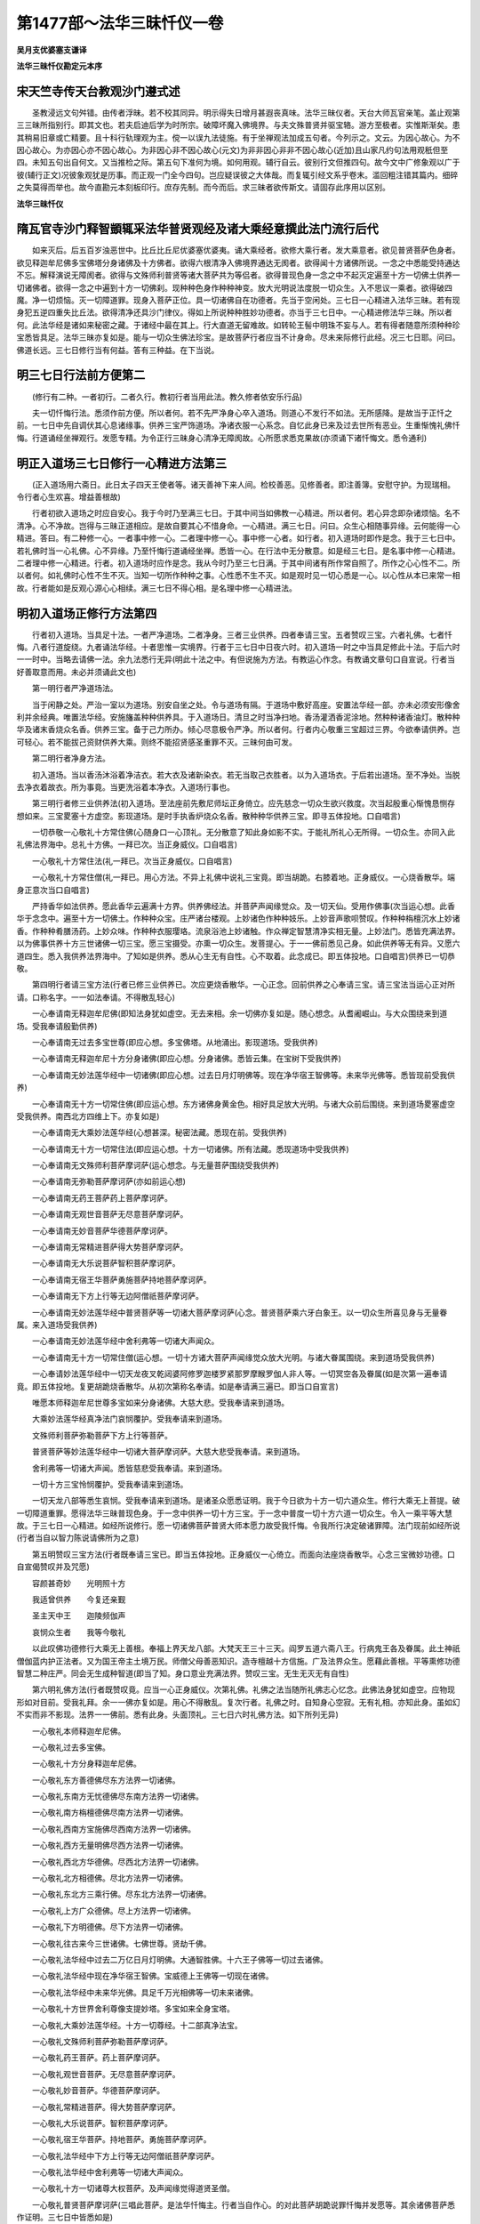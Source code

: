 第1477部～法华三昧忏仪一卷
==============================

**吴月支优婆塞支谦译**

**法华三昧忏仪勘定元本序**

宋天竺寺传天台教观沙门遵式述
----------------------------

　　圣教浸远文句舛错。由传者浮昧。若不校其同异。明示得失日增月甚遐丧真味。法华三昧仪者。天台大师瓦官亲笔。盖止观第三三昧所指别行。即其文也。若夫启迪后学为时所宗。破障坏魔入佛境界。与夫文殊普贤并驱宝辂。游方至极者。实惟斯渐矣。患其稍易旧章或亡精要。且十科行轨理观为主。傥一以误九法徒施。有于坐禅观法加成五句者。今列示之。文云。为因心故心。为不因心故心。为亦因心亦不因心故心。为非因心非不因心故心(元文)为非非因心非非不因心故心(近加)且山家凡约句法用观秖但至四。未知五句出自何文。又当推检之际。第五句下准何为境。如何用观。辅行自云。彼别行文但推四句。故今文中广修象观以广于彼(辅行正文)况彼象观犹是历事。而正观一门全今四句。岂应疑误彼之大体哉。而复辄引经文系乎卷末。滥回粗注错其篇内。细碎之失莫得而举也。故今直勘元本刻板印行。庶存先制。而今而后。求三昧者欲传斯文。请固存此序用以区别。

**法华三昧忏仪**

隋瓦官寺沙门释智顗辄采法华普贤观经及诸大乘经意撰此法门流行后代
--------------------------------------------------------------

　　如来灭后。后五百岁浊恶世中。比丘比丘尼优婆塞优婆夷。诵大乘经者。欲修大乘行者。发大乘意者。欲见普贤菩萨色身者。欲见释迦牟尼佛多宝佛塔分身诸佛及十方佛者。欲得六根清净入佛境界通达无阂者。欲得闻十方诸佛所说。一念之中悉能受持通达不忘。解释演说无障阂者。欲得与文殊师利普贤等诸大菩萨共为等侣者。欲得普现色身一念之中不起灭定遍至十方一切佛土供养一切诸佛者。欲得一念之中遍到十方一切佛刹。现种种色身作种种神变。放大光明说法度脱一切众生。入不思议一乘者。欲得破四魔。净一切烦恼。灭一切障道罪。现身入菩萨正位。具一切诸佛自在功德者。先当于空闲处。三七日一心精进入法华三昧。若有现身犯五逆四重失比丘法。欲得清净还具沙门律仪。得如上所说种种胜妙功德者。亦当于三七日中。一心精进修法华三昧。所以者何。此法华经是诸如来秘密之藏。于诸经中最在其上。行大直道无留难故。如转轮王髻中明珠不妄与人。若有得者随意所须种种珍宝悉皆具足。法华三昧亦复如是。能与一切众生佛法珍宝。是故菩萨行者应当不计身命。尽未来际修行此经。况三七日耶。问曰。佛道长远。三七日修行当有何益。答有三种益。在下当说。

明三七日行法前方便第二
----------------------

　　(修行有二种。一者初行。二者久行。教初行者当用此法。教久修者依安乐行品)

　　夫一切忏悔行法。悉须作前方便。所以者何。若不先严净身心卒入道场。则道心不发行不如法。无所感降。是故当于正忏之前。一七日中先自调伏其心息诸缘事。供养三宝严饰道场。净诸衣服一心系念。自忆此身已来及过去世所有恶业。生重惭愧礼佛忏悔。行道诵经坐禅观行。发愿专精。为令正行三昧身心清净无障阂故。心所愿求悉克果故(亦须诵下诸忏悔文。悉令通利)

明正入道场三七日修行一心精进方法第三
------------------------------------

　　(正入道场用六斋日。此日太子四天王使者等。诸天善神下来人间。检校善恶。见修善者。即注善簿。安慰守护。为现瑞相。令行者心生欢喜。增益善根故)

　　行者初欲入道场之时应自安心。我于今时乃至满三七日。于其中间当如佛教一心精进。所以者何。若心异念即杂诸烦恼。名不清净。心不净故。岂得与三昧正道相应。是故自要其心不惜身命。一心精进。满三七日。问曰。众生心相随事异缘。云何能得一心精进。答曰。有二种修一心。一者事中修一心。二者理中修一心。事中修一心者。如行者。初入道场时即作是念。我于三七日中。若礼佛时当一心礼佛。心不异缘。乃至忏悔行道诵经坐禅。悉皆一心。在行法中无分散意。如是经三七日。是名事中修一心精进。二者理中修一心精进。行者。初入道场时应作是念。我从今时乃至三七日满。于其中间诸有所作常自照了。所作之心心性不二。所以者何。如礼佛时心性不生不灭。当知一切所作种种之事。心性悉不生不灭。如是观时见一切心悉是一心。以心性从本已来常一相故。行者能如是反观心源心心相续。满三七日不得心相。是名理中修一心精进法。

明初入道场正修行方法第四
------------------------

　　行者初入道场。当具足十法。一者严净道场。二者净身。三者三业供养。四者奉请三宝。五者赞叹三宝。六者礼佛。七者忏悔。八者行道旋绕。九者诵法华经。十者思惟一实境界。行者于三七日中日夜六时。初入道场一时之中当具足修此十法。于后六时一一时中。当略去请佛一法。余九法悉行无异(明此十法之中。有但说施为方法。有教运心作念。有教诵文章句口自宣说。行者当好善取意而用。未必并须诵此文也)

　　第一明行者严净道场法。

　　当于闲静之处。严治一室以为道场。别安自坐之处。令与道场有隔。于道场中敷好高座。安置法华经一部。亦未必须安形像舍利并余经典。唯置法华经。安施旛盖种种供养具。于入道场日。清旦之时当净扫地。香汤灌洒香泥涂地。然种种诸香油灯。散种种华及诸末香烧众名香。供养三宝。备于己力所办。倾心尽意极令严净。所以者何。行者内心敬重三宝超过三界。今欲奉请供养。岂可轻心。若不能拔己资财供养大乘。则终不能招贤感圣重罪不灭。三昧何由可发。

　　第二明行者净身方法。

　　初入道场。当以香汤沐浴着净洁衣。若大衣及诸新染衣。若无当取己衣胜者。以为入道场衣。于后若出道场。至不净处。当脱去净衣着故衣。所为事竟。当更洗浴着本净衣。入道场行事也。

　　第三明行者修三业供养法(初入道场。至法座前先敷尼师坛正身倚立。应先慈念一切众生欲兴救度。次当起殷重心惭愧恳恻存想如来。三宝畟塞十方虚空。影现道场。是时手执香炉烧众名香。散种种华供养三宝。即寻五体投地。口自唱言)

　　一切恭敬一心敬礼十方常住佛(心随身口一心顶礼。无分散意了知此身如影不实。于能礼所礼心无所得。一切众生。亦同入此礼佛法界海中。总礼十方佛。一拜已次。当正身威仪。口自唱言)

　　一心敬礼十方常住法(礼一拜已。次当正身威仪。口自唱言)

　　一心敬礼十方常住僧(礼一拜已。用心方法。不异上礼佛中说礼三宝竟。即当胡跪。右膝着地。正身威仪。一心烧香散华。端身正意次当口自唱言)

　　严持香华如法供养。愿此香华云遍满十方界。供养佛经法。并菩萨声闻缘觉众。及一切天仙。受用作佛事(次当运心想。此香华于念念中。遍至十方一切佛土。作种种众宝。庄严诸台楼观。上妙诸色作种种妓乐。上妙音声歌呗赞叹。作种种栴檀沉水上妙诸香。作种种肴膳汤药。上妙众味。作种种衣服璎珞。流泉浴池上妙诸触。作众禅定智慧清净实相无量。上妙法门。悉皆充满法界。以为佛事供养十方三世诸佛一切三宝。愿三宝摄受。亦熏一切众生。发菩提心。于一一佛前悉见己身。如此供养等无有异。又愿六道四生。悉入我供养法界海中。了知如是供养。悉从心生无有自性。心不取着。此念成已。即五体投地。口自唱言)供养已一切恭敬。

　　第四明行者请三宝方法(行者已修三业供养已。次应更烧香散华。一心正念。回前供养之心奉请三宝。请三宝法当运心正对所请。口称名字。一一如法奉请。不得散乱轻心)

　　一心奉请南无释迦牟尼佛(即知法身犹如虚空。无去来相。余一切佛亦复如是。随心想念。从耆阇崛山。与大众围绕来到道场。受我奉请殷勤供养)

　　一心奉请南无过去多宝世尊(即应心想。多宝佛塔。从地涌出。影现道场。受我供养)

　　一心奉请南无释迦牟尼十方分身诸佛(即应心想。分身诸佛。悉皆云集。在宝树下受我供养)

　　一心奉请南无妙法莲华经中一切诸佛(即应心想。过去日月灯明佛等。现在净华宿王智佛等。未来华光佛等。悉皆现前受我供养)

　　一心奉请南无十方一切常住佛(即应运心想。东方诸佛身黄金色。相好具足放大光明。与诸大众前后围绕。来到道场畟塞虚空受我供养。南西北方四维上下。亦复如是)

　　一心奉请南无大乘妙法莲华经(心想甚深。秘密法藏。悉现在前。受我供养)

　　一心奉请南无十方一切常住法(即应运心想。十方一切诸佛。所有法藏。悉现道场中受我供养)

　　一心奉请南无文殊师利菩萨摩诃萨(运心想念。与无量菩萨围绕受我供养)

　　一心奉请南无弥勒菩萨摩诃萨(亦如前运心想)

　　一心奉请南无药王菩萨药上菩萨摩诃萨。

　　一心奉请南无观世音菩萨无尽意菩萨摩诃萨。

　　一心奉请南无妙音菩萨华德菩萨摩诃萨。

　　一心奉请南无常精进菩萨得大势菩萨摩诃萨。

　　一心奉请南无大乐说菩萨智积菩萨摩诃萨。

　　一心奉请南无宿王华菩萨勇施菩萨持地菩萨摩诃萨。

　　一心奉请南无下方上行等无边阿僧祇菩萨摩诃萨。

　　一心奉请南无妙法莲华经中普贤菩萨等一切诸大菩萨摩诃萨(心念。普贤菩萨乘六牙白象王。以一切众生所喜见身与无量眷属。来入道场受我供养)

　　一心奉请南无妙法莲华经中舍利弗等一切诸大声闻众。

　　一心奉请南无十方一切常住僧(运心想。一切十方诸大菩萨声闻缘觉众放大光明。与诸大眷属围绕。来到道场受我供养)

　　一心奉请妙法莲华经中一切天龙夜叉乾闼婆阿修罗迦楼罗紧那罗摩睺罗伽人非人等。一切冥空各及眷属(如是次第一遍奉请竟。即五体投地。复更胡跪烧香散华。从初次第称名奉请。如是奉请满三遍已。即当口自宣言)

　　唯愿本师释迦牟尼世尊多宝如来分身诸佛。大慈大悲。受我奉请来到道场。

　　大乘妙法莲华经真净法门哀悯覆护。受我奉请来到道场。

　　文殊师利菩萨弥勒菩萨下方上行等菩萨。

　　普贤菩萨等妙法莲华经中一切诸大菩萨摩诃萨。大慈大悲受我奉请。来到道场。

　　舍利弗等一切诸大声闻。悉皆慈悲受我奉请。来到道场。

　　一切十方三宝怜悯覆护。受我奉请来到道场。

　　一切天龙八部等悉生哀悯。受我奉请来到道场。是诸圣众愿悉证明。我于今日欲为十方一切六道众生。修行大乘无上菩提。破一切障道重罪。愿得法华三昧普现色身。于一念中供养一切十方三宝。于一念中普度一切十方六道一切众生。令入一乘平等大慧故。于三七日一心精进。如经所说修行。愿一切诸佛菩萨普贤大师本愿力故受我忏悔。令我所行决定破诸罪障。法门现前如经所说(行者当自以智力陈说请佛所为之意)

　　第五明赞叹三宝方法(行者既奉请三宝已。即当五体投地。正身威仪一心倚立。而面向法座烧香散华。心念三宝微妙功德。口自宣偈赞叹并及咒愿)

　　容颜甚奇妙　　光明照十方

　　我适曾供养　　今复还亲觐

　　圣主天中王　　迦陵频伽声

　　哀悯众生者　　我等今敬礼

　　以此叹佛功德修行大乘无上善根。奉福上界天龙八部。大梵天王三十三天。阎罗五道六斋八王。行病鬼王各及眷属。此土神祇僧伽蓝内护正法者。又为国王帝主土境万民。师僧父母善恶知识。造寺檀越十方信施。广及法界众生。愿藉此善根。平等熏修功德智慧二种庄严。同会无生成种智道(即当了知。身口意业充满法界。赞叹三宝。无生无灭无有自性)

　　第六明礼佛方法(行者既赞叹竟。应当一心正身威仪。次第礼佛。礼佛之法当随所礼佛志心忆念。此佛法身犹如虚空。应物现形如对目前。受我礼拜。余一一佛亦复如是。用心不得散乱。复次行者。礼佛之时。自知身心空寂。无有礼相。亦知此身。虽如幻不实而非不影现。法界一一佛前。悉有此身。头面顶礼。三七日六时礼佛方法。如下所列无异)

　　一心敬礼本师释迦牟尼佛。

　　一心敬礼过去多宝佛。

　　一心敬礼十方分身释迦牟尼佛。

　　一心敬礼东方善德佛尽东方法界一切诸佛。

　　一心敬礼东南方无忧德佛尽东南方法界一切诸佛。

　　一心敬礼南方栴檀德佛尽南方法界一切诸佛。

　　一心敬礼西南方宝施佛尽西南方法界一切诸佛。

　　一心敬礼西方无量明佛尽西方法界一切诸佛。

　　一心敬礼西北方华德佛。尽西北方法界一切诸佛。

　　一心敬礼北方相德佛。尽北方法界一切诸佛。

　　一心敬礼东北方三乘行佛。尽东北方法界一切诸佛。

　　一心敬礼上方广众德佛。尽上方法界一切诸佛。

　　一心敬礼下方明德佛。尽下方法界一切诸佛。

　　一心敬礼往古来今三世诸佛。七佛世尊。贤劫千佛。

　　一心敬礼法华经中过去二万亿日月灯明佛。大通智胜佛。十六王子佛等一切过去诸佛。

　　一心敬礼法华经中现在净华宿王智佛。宝威德上王佛等一切现在诸佛。

　　一心敬礼法华经中未来华光佛。具足千万光相佛等一切未来诸佛。

　　一心敬礼十方世界舍利尊像支提妙塔。多宝如来全身宝塔。

　　一心敬礼大乘妙法莲华经。十方一切尊经。十二部真净法宝。

　　一心敬礼文殊师利菩萨弥勒菩萨摩诃萨。

　　一心敬礼药王菩萨。药上菩萨摩诃萨。

　　一心敬礼观世音菩萨。无尽意菩萨摩诃萨。

　　一心敬礼妙音菩萨。华德菩萨摩诃萨。

　　一心敬礼常精进菩萨。得大势菩萨摩诃萨。

　　一心敬礼大乐说菩萨。智积菩萨摩诃萨。

　　一心敬礼宿王华菩萨。持地菩萨。勇施菩萨摩诃萨。

　　一心敬礼法华经中下方上行等无边阿僧祇菩萨摩诃萨。

　　一心敬礼法华经中舍利弗等一切诸大声闻众。

　　一心敬礼十方一切诸尊大权菩萨。及声闻缘觉得道贤圣僧。

　　一心敬礼普贤菩萨摩诃萨(三唱此菩萨。是法华忏悔主。行者当自作心。的对此菩萨胡跪说罪忏悔并发愿等。其余诸佛菩萨悉作证明。三七日中皆悉如是)

　　普为四恩三有及法界众生悉愿断除三障归命忏悔。

　　第七明忏悔六根及劝请随喜回向发愿方法。

　　(行者既礼佛竟。即于法座前正身威仪。烧香散华存想三宝　塞虚空。普贤菩萨乘六牙白象。无量庄严眷属围绕。如对目前。一心一意。为一切众生行忏悔法。生重惭愧发露无量劫来及至此生。与一切众生。六根所造。一切恶业断相续心。从于今时乃至尽未来际。终不更造一切恶业。所以者何。业性虽空果报不失。知空之人尚不作善。况复作罪。若造恶不止。悉是颠倒因缘。则受妄果。是故行者以知空故生大惭愧。烧香散华发露忏悔。下所说忏悔章句。多用普贤观经意若欲广知忏悔方法。读经自见。若不能广寻。今取意略说以成行法)

　　最初忏悔眼根法(行者一心胡跪正身威仪。烧香散华。心念改悔。我与众生。眼根从昔已来。性常空寂。颠倒因缘起诸重罪。流泪悲泣。口宣忏悔。下五根忏悔威仪方法。例如今说。口即自言)

　　至心忏悔。比丘(某甲)与一切法界众生。从无量世来。眼根因缘贪着诸色。以着色故贪爱诸尘。以爱尘故受女人身。世世生处惑着诸色。色坏我眼为恩爱奴。故色使我经历三界。为此弊使盲无所见。眼根不善伤害我多。十方诸佛常在不灭。我浊恶眼障故不见。今诵大乘方等经典。归向普贤菩萨及一切世尊。烧香散华。说眼过罪不敢覆藏。诸佛菩萨慧眼法水愿与洗除。以是因缘令我与一切众生眼根一切重罪毕竟清净(忏悔已礼三宝。说是语已。五体投地。普贤观经中。明忏六根。悉须三说。若时久难行。一说亦得但作是言。第二第三亦如是说。行者当自思忆经。于此身眼根所起重罪。对普贤发露忏悔。下五根皆有此意)

　　忏悔耳根法。

　　至心忏悔。比丘(某甲)与一切法界众生从多劫来。耳根因缘随逐外声。闻妙音时心生惑着。闻恶声时起百八种烦恼贼害。如此恶耳报得恶事。恒闻恶声生诸攀缘。颠倒听故当堕恶道边地。邪见不闻正法。处处惑着无暂停时。坐此窍声。劳我神识坠堕三涂。十方诸佛常在说法。我浊恶耳障故不闻。今始觉悟。诵持大乘功德海藏。归向普贤菩萨及一切世尊。烧香散华。说耳过罪不敢覆藏。以是因缘令我与法界众生。耳根所起一切重罪毕竟清净(忏悔已礼三宝)

　　忏悔鼻根法。

　　至心忏悔。比丘(某甲)与一切法界众生。从无量劫来坐此鼻根。闻诸香气。若男女身香肴膳之香。及种种香迷惑不了。动诸结使诸烦恼贼卧者。皆起无量罪业。因此增长。以贪香故。分别诸识处处染着。堕落生死受诸苦报。十方诸佛功德妙香充满法界。我浊恶鼻障故不闻。今诵大乘清净妙典。归向普贤菩萨及一切世尊烧香散华　说鼻过罪不敢覆藏。以是因缘令我与一切众生。鼻根一切过罪毕竟清净(忏悔已礼三宝)

　　忏悔舌根法。

　　至心忏悔。比丘(某甲)与一切法界众生从无数劫来。舌根所作不善恶业。贪诸美味损害众生。破诸禁戒开放逸门。无量罪业从舌根生。又以舌根起口过罪。妄言绮语恶口两舌。诽谤三宝赞说邪见。说无益语。斗构坏乱法说非法。诸恶业刺从舌根出。断正法轮从舌根起。如此恶舌断功德种。于非义中多端强说赞叹邪见。如火益薪。舌根罪过无量无边。以是因缘当堕恶道。百劫千劫永无出期。诸佛法味弥满法界。舌根罪故不能别了。今诵大乘诸佛秘藏。归向普贤菩萨及一切世尊烧香散华。说舌过罪不敢覆藏。以是因缘令我与法界众生。舌根一切重罪毕竟清净(忏悔已礼三宝)

　　忏悔身根法。

　　至心忏悔。比丘(某甲)与一切法界众生从久远来。身根不善贪着诸触。所谓男女身分柔软细滑。如是等种种诸触颠倒不了。烦恼炽然。造作身业起三不善。谓杀盗淫。与诸众生作大冤结。造逆破戒乃至焚烧塔寺。用三宝物无有羞耻。如是等罪无量无边。从身业起说不可尽。罪垢因缘未来世中当堕地狱。猛火焰炽焚烧我身。无量亿劫受大苦恼。十方诸佛常放净光。照触我等。身根重罪障故不觉。但知贪着粗弊恶触。现受众苦。后受地狱饿鬼畜生等苦。如是种种众苦。没在其中不觉不知。今日惭愧。诵持大乘真实法藏。归向普贤菩萨及一切世尊烧香散华。说身过罪不敢覆藏。以是因缘令我与法界众生。身根一切重罪毕竟清净(忏悔已礼三宝)

　　忏悔意根法。

　　至心忏悔。比丘(某甲)与一切法界众生从无始已来。意根不善贪着诸法狂愚不了。随所缘境起贪嗔痴。如是邪念能生一切杂业。所谓十恶五逆。犹如猿猴。亦如黐胶。处处贪着。遍至一切六情根中。此六根业枝条华叶。悉满三界二十五有一切生处。亦能增长无明老死十二苦事。八邪八难无不经历。无量无边恶不善报。从意根生。如是意根即是一切生死根本。众苦之源。如经中说。释迦牟尼名毗卢遮那遍一切处。当知一切诸法悉是佛法。妄想分别受诸热恼。是则于菩提中见不清净。于解脱中而起缠缚。今始觉悟。生重惭愧生重怖畏。诵持大乘如说修行。归向普贤菩萨及一切世尊烧香散华说意过罪。发露忏悔不敢覆藏。以是因缘令我与法界众生意根一切重罪。乃至六根所起一切恶业。已起今起未来应起。洗浣忏悔毕竟清净(忏悔已礼三宝。六时长用。若谓语多当取其意。自减略之)

　　明劝请法(一心胡跪正身威仪。烧香散华一心作念。请佛菩萨。说法度众生。心念口宣。下三法亦如是。当作是言)

　　我比丘(某甲)至心劝请十方法界无量佛。唯愿久住转法轮。含灵抱识还本净。然后如来归常住(劝请已礼三宝。说是语已。五体投地。行者若欲自出。意说多少。随心自说。下三法亦如是)

　　明随喜法。

　　我比丘(某甲)至心随喜。诸佛菩萨诸功德。凡夫静乱有相善。漏与无漏一切业。比丘(某甲)咸随喜(随喜已礼三宝)

　　明回向法。

　　我比丘(某甲)至心回向。三业所修一切善。供养十方恒沙佛。虚空法界尽未来愿回此福求佛道(回向已礼三宝)

　　明发愿法。

　　我比丘(某甲)至心发愿。愿命终时神不乱。正念直往生安养。面奉弥陀值众圣。修行十地胜常乐(发愿已礼三宝。发愿之法行者当于普贤菩萨一切世尊前。心念口言。心中所有诸愿。所谓于此身行道无障。四魔不起。得深三昧。入诸法门。弘通正法度脱众生。舍命之时正念成就。乃至未来世中。常值三宝正信家生出家修道。供养三宝受持大乘。诸波罗蜜悉皆见前。与一切众生成等正觉。如是种种随心中所有诸愿。悉当随心自说。此逐行者之情。不可一一备叙)

　　第八明行道法(行者既礼佛竟。当一心正身威仪。右绕法座烧香散华。安庠徐步。心念三宝。次第三遍称)

　　南无十方佛。南无十方法。南无十方僧。

　　南无释迦牟尼佛　南无多宝佛　南无释迦牟尼分身佛　南无妙法莲华经　南无文殊师利菩萨　南无普贤菩萨(如是称诸佛菩萨摩诃萨名字。即当诵经诵经之法在下广明。行者非但觉了诵经音声性空。亦当知身心如云如影。举足下足心无所得。不住行相。亦知此身影现十方充满法界。无不普现。围绕诸佛。如是旋绕三匝乃至七匝三七匝七七匝百匝。无有定数。当自斟量。若行道欲竟。当还如前称三宝名字。烧香正念作契呗。呗竟至本礼佛处。归依三宝一心正念。当口自唱言)

　　自归依佛。当愿众生体解大道发无上心(说竟作礼。复言)

　　自归依法。当愿众生深入经藏智慧如海(说竟作礼复言)

　　自归依僧。当愿众生统理大众一切无阂。和南圣众(作礼)

　　第九重明诵经方法。

　　行者即于前行道中。称诸佛菩萨名字竟。一心正念诵法华经。但诵有二种人。一具足诵。二不具足诵。具足诵者。行者先已诵妙经一部通利令入道场。可从第一而诵一品二品。或至一卷。行道欲竟即止诵经。如前称诸佛菩萨名。三自归依竟。还本坐处。若意犹未欲坐禅。更端坐诵经。亦得多少随心斟酌。但四时坐禅不得全废。事须久坐。若人本不习坐。但欲诵经忏悔。当于行坐之中久诵经疲极可暂敛念。消息竟便即诵经。亦不乖行法故云不入三昧。但诵持故见上妙色。二不具足诵者。所谓行者本未曾诵法华经。今为行三昧故。当诵安乐行一品。极令通利。若旋绕时。诵此品若一遍二三遍。随意多少。若兼诵法华余品亦得。但不得诵余经典籍。夫诵经之法当使文句分明。音声辩了不宽不急。系缘经中文句。如对文不异。不得谬误。当次静心了音声性。如空谷向。虽不得音声。而心历历照诸句义。言词辩了。运此法音充满法界供养三宝。普施众生令入大乘一实境界。

　　第十明坐禅实相正观方法。

　　行者行道诵经竟。当就坐处。入绳床中齐整衣服端身正坐。闭眼合口调和气息。宽放身心。一一如坐禅前方便中说。然后敛念正观破坏罪业。云何明正观。如菩萨法不断结使不住使海。观一切法空如实相。是名正观。云何名观一切法空。行者当谛观现在一念妄心随所缘境。如此之心为因心故心。为不因心故心。为亦因心亦不因心故心。为非因心非不因心故心。为在三世。为在内外两中间。有何足迹在何方所。如是等种种因缘中求心毕竟不可得。心如梦幻不实。寂然如虚空无名无相不可分别。尔时行者尚不见心是生死。岂见心是涅槃。既不得所观。亦不存能观。不取不舍不倚不着。一切念想不起心常寂然。亦不住寂然。言语道断不可宣说。虽不得心非心相。而了了通达一切心非心法。一切皆如幻化。是名观心无心法不住法。诸法解脱灭谛寂静。作是忏悔名大忏悔。名庄严忏悔。名无罪相忏悔。名破坏心识忏悔。行此忏悔心如流水不住法中。所以者何。一切妄想颠倒所作罪福诸法皆从心起。离心之外则无罪福及一切法。若观心无心则罪福无主。知罪福性空。则一切诸法皆空。如是观时能破一切生死颠倒。三毒妄想极重恶业。亦无所破。身心清净。念念之中照了诸法。不受不着细微阴界。以是因缘。得与三昧相应。三昧力故。即见普贤及十方佛摩顶说法。一切法门悉现一念心中。非一非异无有障阂。譬如如意宝珠具足一切珍宝。如是宝性非内非外。行者善观心性犹如虚空。于毕竟净心中见一切法门通达无阂。亦复如是。是名行者观心实相忏悔。六根不断五欲。得净诸根见障外事。广说如法华经普贤观经中所明。复次行人初入道场。一时之中当具足修此十法。如是于六时中悉用是法。唯除召请三宝。于三七日中修于九法。行一一法时皆修此观。六时之中一一时中。不得于事理有阙。是名三七日中一心精进。复次行者于三七日中修忏悔时。若行若坐若住若出入。大小便利扫洒洗浣。运为举动视眴俯仰。应当心心存念三宝。观心性空。不得于刹那顷。忆念五欲世事。生邪念心。及与外人言语论议。放逸眠卧戏笑视色听声。着诸尘境起不善无记烦恼杂念。乖四安乐行中说。若能如是心心相续。不离实相不惜身命。为一切众生行忏悔法。是名三七日中真实一心精进修也(行法相貌多出普贤观经中。及四安乐行中。行者若欲精进修三昧。令行无过失。当熟看二处经文)

略明修证相第五
--------------

　　行者若能如是。于三七日一心精进。修三昧时于三七日。中间或满三七日已有三种。行者证相不同。今当略分别之。一者下根行者证相。二者中根行者证相。三者上根行者证相。下根证相者。所谓三七日中间或三七日满。获得戒根清净。云何当知。就中亦有三品。一者下品行者。若得种种诸灵异好梦。或觉诸根明净。四大轻利颜色鲜洁。身有气力威德巍巍。道心勇发。是名下品知戒根渐净相也。中品戒根净相者。于三七日中若三七日满。于行道时。若坐禅中。忽见种种灵瑞。所谓光华净色异妙香气。及善声称赞。诸如梵网经菩萨戒中说。见如是一一灵瑞相已。身心庆悦得法喜乐。无诸恶相。是名中品知戒根净相也。上品戒根净相者。于三七日中若三七日满。于行道及坐禅中。虽不证种种法门。而身心安乐寂静。于静心中自见其身戒清净相。所谓见身着净法服。威仪齐整身相端严。在清净众中自见善业之相。了了分明。三篇戒相次第而现。信心开发心得法喜。安隐快乐无有怖畏。于定心中见如是等一一诸善业相。是名上品戒根净相。以是三品相貌。验知戒根渐得清净也。其相众多不可广说。若罪重难灭而能用心。苦到忏悔不止。或时见诸罪相。所谓见无头手。及深坑浊水猛火臭秽。种种诸恶境界。见已心生恐畏。当重忏悔。忏悔不止于后亦得戒清净也。

　　云何当知。中根行者得证净相。所谓得定根清净。就中亦有三品。下品行者若于坐禅时。忽觉身心澄静发诸禅定。所谓欲界住及未到地定身心空寂。身中诸触次第而发。觉观分明。喜乐一心默然寂静。或缘众生证慈悲喜舍。或复缘佛相好。善心开发入诸三昧。如是等种种诸定。是名下品定根清净相也。中品知定根清净相者。有诸行者于坐禅时身心安定。觉出入息长短细微。遍身毛孔出入无阂。因是见身三十六物了了分明。发诸喜乐入种种禅定。或见内外身诸不净白骨狼籍。或见白骨皎洁分明厌离世间。因是发诸禅定。身心快乐寂然正受。或缘诸法而生慈悲喜舍。或缘诸佛微妙智慧种种功德而生三昧。如是等种种诸定开发。是名中品定根清净相也。上品定根清净相者。行者于坐禅中身心安静。心缘世间阴入界法。即觉无常苦空身受心法。悉皆不实。十二因缘虚假无主。一切诸法不生不灭。犹如虚空身心寂然。与空无相无愿相应。而生种种诸深禅定。微妙快乐寂静无为。厌离世间悯念一切。无复盖覆及诸恶法。是名上品定根净相。此则略说中根行者得定根清净相也。云何当知。上根行者得证之相。所谓慧根清净故。就中亦有三品。下品慧根净相者。若于三七日中若三七日满。若于行坐之中入诸禅定。忽觉身心如云如影梦幻不实。因是觉心内发。智慧分明了达诸法。方便巧说无有障阂。通达十二部经随义解释难问无滞。说法无尽。是名下品慧根净相也。中品慧根净相者。所谓行者于行坐诵念之中。身心寂然犹如虚空。入诸寂定。于正慧中面见普贤菩萨乘六牙白象。与无量菩萨众而自围绕。以一切众生所喜见身现其人前。是人以见普贤菩萨故。即得三昧及陀罗尼。其名曰旋陀罗尼。百千万亿旋陀罗尼。法音方便陀罗尼。陀罗尼者。即是大智慧也。得是大智慧故。诸佛所说一闻不忘通达无阂。于一句中通达一切义说无穷尽。如虚空中风。得如是种种诸智慧门。是名中品慧根净相也。上品慧根净相者。行者亦于行坐诵念之中。身心豁然清净入深禅定。觉慧分明心不动摇。于禅定中得见普贤菩萨。释迦多宝分身世尊。及十方佛。得无阂大陀罗尼获六根清净。普现色身开佛知见。入菩萨位。广说如普贤观经中。是名上品慧根净相。此则略说三根行者得证之相。差别不同。是三种正相中或有魔事相似。若证此法应善分别。不得即生等心也。是故行者若欲得此大功德利者。应当三七日中。一心精进修前方法。若三七日不得当复加功。勿得懈息。若得障道罪渐灭。而三昧诸深法门未现在前。欲常行三昧。未必悉依上十法。但取安乐行品中所说之意。一心修习即自得六根清净。见十方佛获普现色身。开佛知见入菩萨位也。当知三七日为期。作如上所说。六时而行者为教新学菩萨。未能入深三昧。先以事法调伏其心。破重障道罪。因此身心清净得法喜味。若欲一心常寂入深三昧。即须废前所行。直依安乐行常好坐禅。观一切法空如实相。不起内外诸过。大悲怜悯一切众生心无间念。即是修三昧也。若依前法则事烦为妨。是故行者既得此意。当自以智力斟酌。一期所说不可全用。初学之者未能善巧。且依今文用前方法修三昧也。
